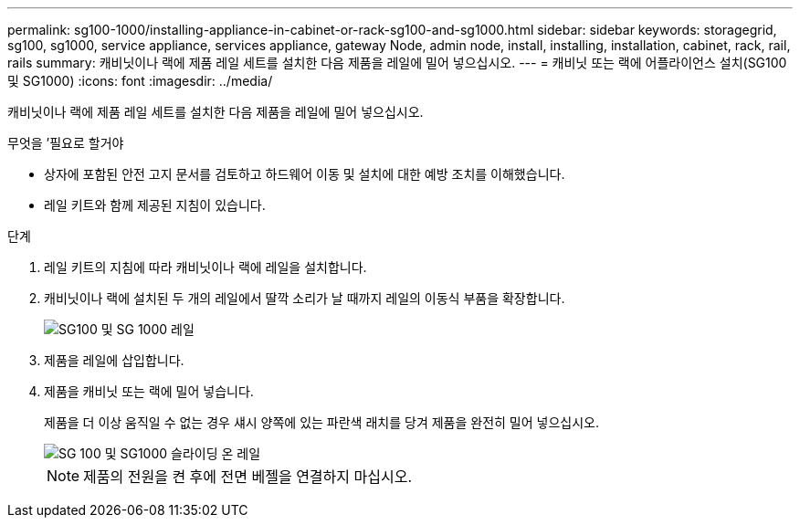 ---
permalink: sg100-1000/installing-appliance-in-cabinet-or-rack-sg100-and-sg1000.html 
sidebar: sidebar 
keywords: storagegrid, sg100, sg1000, service appliance, services appliance, gateway Node, admin node, install, installing, installation, cabinet, rack, rail, rails 
summary: 캐비닛이나 랙에 제품 레일 세트를 설치한 다음 제품을 레일에 밀어 넣으십시오. 
---
= 캐비닛 또는 랙에 어플라이언스 설치(SG100 및 SG1000)
:icons: font
:imagesdir: ../media/


[role="lead"]
캐비닛이나 랙에 제품 레일 세트를 설치한 다음 제품을 레일에 밀어 넣으십시오.

.무엇을 &#8217;필요로 할거야
* 상자에 포함된 안전 고지 문서를 검토하고 하드웨어 이동 및 설치에 대한 예방 조치를 이해했습니다.
* 레일 키트와 함께 제공된 지침이 있습니다.


.단계
. 레일 키트의 지침에 따라 캐비닛이나 랙에 레일을 설치합니다.
. 캐비닛이나 랙에 설치된 두 개의 레일에서 딸깍 소리가 날 때까지 레일의 이동식 부품을 확장합니다.
+
image::../media/rails_extended_out.gif[SG100 및 SG 1000 레일]

. 제품을 레일에 삽입합니다.
. 제품을 캐비닛 또는 랙에 밀어 넣습니다.
+
제품을 더 이상 움직일 수 없는 경우 섀시 양쪽에 있는 파란색 래치를 당겨 제품을 완전히 밀어 넣으십시오.

+
image::../media/sg6000_cn_rails_blue_button.gif[SG 100 및 SG1000 슬라이딩 온 레일]

+

NOTE: 제품의 전원을 켠 후에 전면 베젤을 연결하지 마십시오.


